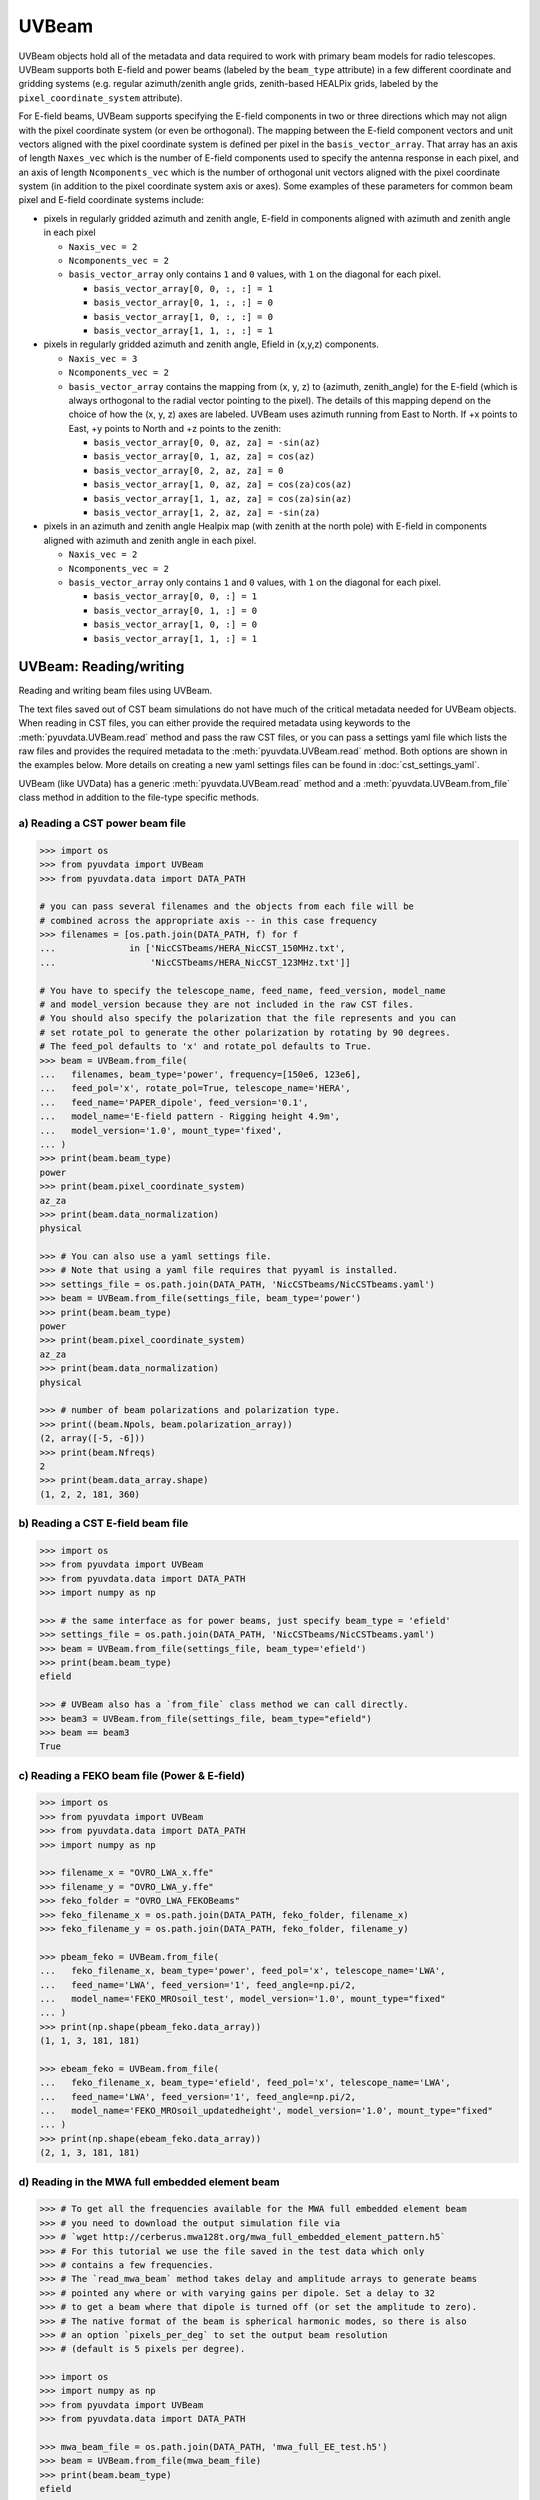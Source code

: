 ------
UVBeam
------

UVBeam objects hold all of the metadata and data required to work with primary beam
models for radio telescopes. UVBeam supports both E-field and power beams
(labeled by the ``beam_type`` attribute) in a few different coordinate and gridding
systems (e.g. regular azimuth/zenith angle grids, zenith-based HEALPix grids, labeled
by the ``pixel_coordinate_system`` attribute).

For E-field beams, UVBeam supports specifying the E-field components in two or three
directions which may not align with the pixel coordinate system (or even be orthogonal).
The mapping between the E-field component vectors and unit vectors aligned with the
pixel coordinate system is defined per pixel in the ``basis_vector_array``. That array
has an axis of length ``Naxes_vec`` which is the number of E-field components used to
specify the antenna response in each pixel, and an axis of length ``Ncomponents_vec``
which is the number of orthogonal unit vectors aligned with the pixel coordinate system
(in addition to the pixel coordinate system axis or axes). Some examples of these
parameters for common beam pixel and E-field coordinate systems include:

- pixels in regularly gridded azimuth and zenith angle, E-field in components aligned
  with azimuth and zenith angle in each pixel

  - ``Naxis_vec = 2``
  - ``Ncomponents_vec = 2``
  - ``basis_vector_array`` only contains ``1`` and ``0`` values, with ``1`` on the
    diagonal for each pixel.

    - ``basis_vector_array[0, 0, :, :] = 1``
    - ``basis_vector_array[0, 1, :, :] = 0``
    - ``basis_vector_array[1, 0, :, :] = 0``
    - ``basis_vector_array[1, 1, :, :] = 1``

- pixels in regularly gridded azimuth and zenith angle, Efield in (x,y,z) components.

  - ``Naxis_vec = 3``
  - ``Ncomponents_vec = 2``
  - ``basis_vector_array`` contains the mapping from (x, y, z) to (azimuth, zenith_angle)
    for the E-field (which is always orthogonal to the radial vector pointing to the
    pixel). The details of this mapping depend on the choice of how the (x, y, z) axes
    are labeled. UVBeam uses azimuth running from East to North. If +x points to East,
    +y points to North and +z points to the zenith:

    - ``basis_vector_array[0, 0, az, za] = -sin(az)``
    - ``basis_vector_array[0, 1, az, za] = cos(az)``
    - ``basis_vector_array[0, 2, az, za] = 0``
    - ``basis_vector_array[1, 0, az, za] = cos(za)cos(az)``
    - ``basis_vector_array[1, 1, az, za] = cos(za)sin(az)``
    - ``basis_vector_array[1, 2, az, za] = -sin(za)``

- pixels in an azimuth and zenith angle Healpix map (with zenith at the north pole) with
  E-field in components aligned with azimuth and zenith angle in each pixel.

  - ``Naxis_vec = 2``
  - ``Ncomponents_vec = 2``
  - ``basis_vector_array`` only contains ``1`` and ``0`` values, with ``1`` on the
    diagonal for each pixel.

    - ``basis_vector_array[0, 0, :] = 1``
    - ``basis_vector_array[0, 1, :] = 0``
    - ``basis_vector_array[1, 0, :] = 0``
    - ``basis_vector_array[1, 1, :] = 1``

UVBeam: Reading/writing
-----------------------
Reading and writing beam files using UVBeam.

The text files saved out of CST beam simulations do not have much of the
critical metadata needed for UVBeam objects. When reading in CST files, you
can either provide the required metadata using keywords to the :meth:`pyuvdata.UVBeam.read` method
and pass the raw CST files, or you can pass a settings yaml file which lists
the raw files and provides the required metadata to the :meth:`pyuvdata.UVBeam.read` method. Both
options are shown in the examples below. More details on creating a new yaml
settings files can be found in :doc:`cst_settings_yaml`.

UVBeam (like UVData) has a generic :meth:`pyuvdata.UVBeam.read` method and a
:meth:`pyuvdata.UVBeam.from_file` class method in addition to the file-type specific
methods.

a) Reading a CST power beam file
********************************
.. code-block:: python

  >>> import os
  >>> from pyuvdata import UVBeam
  >>> from pyuvdata.data import DATA_PATH

  # you can pass several filenames and the objects from each file will be
  # combined across the appropriate axis -- in this case frequency
  >>> filenames = [os.path.join(DATA_PATH, f) for f
  ...              in ['NicCSTbeams/HERA_NicCST_150MHz.txt',
  ...                  'NicCSTbeams/HERA_NicCST_123MHz.txt']]

  # You have to specify the telescope_name, feed_name, feed_version, model_name
  # and model_version because they are not included in the raw CST files.
  # You should also specify the polarization that the file represents and you can
  # set rotate_pol to generate the other polarization by rotating by 90 degrees.
  # The feed_pol defaults to 'x' and rotate_pol defaults to True.
  >>> beam = UVBeam.from_file(
  ...   filenames, beam_type='power', frequency=[150e6, 123e6],
  ...   feed_pol='x', rotate_pol=True, telescope_name='HERA',
  ...   feed_name='PAPER_dipole', feed_version='0.1',
  ...   model_name='E-field pattern - Rigging height 4.9m',
  ...   model_version='1.0', mount_type='fixed',
  ... )
  >>> print(beam.beam_type)
  power
  >>> print(beam.pixel_coordinate_system)
  az_za
  >>> print(beam.data_normalization)
  physical

  >>> # You can also use a yaml settings file.
  >>> # Note that using a yaml file requires that pyyaml is installed.
  >>> settings_file = os.path.join(DATA_PATH, 'NicCSTbeams/NicCSTbeams.yaml')
  >>> beam = UVBeam.from_file(settings_file, beam_type='power')
  >>> print(beam.beam_type)
  power
  >>> print(beam.pixel_coordinate_system)
  az_za
  >>> print(beam.data_normalization)
  physical

  >>> # number of beam polarizations and polarization type.
  >>> print((beam.Npols, beam.polarization_array))
  (2, array([-5, -6]))
  >>> print(beam.Nfreqs)
  2
  >>> print(beam.data_array.shape)
  (1, 2, 2, 181, 360)


b) Reading a CST E-field beam file
**********************************
.. code-block:: python

  >>> import os
  >>> from pyuvdata import UVBeam
  >>> from pyuvdata.data import DATA_PATH
  >>> import numpy as np

  >>> # the same interface as for power beams, just specify beam_type = 'efield'
  >>> settings_file = os.path.join(DATA_PATH, 'NicCSTbeams/NicCSTbeams.yaml')
  >>> beam = UVBeam.from_file(settings_file, beam_type='efield')
  >>> print(beam.beam_type)
  efield

  >>> # UVBeam also has a `from_file` class method we can call directly.
  >>> beam3 = UVBeam.from_file(settings_file, beam_type="efield")
  >>> beam == beam3
  True

c) Reading a FEKO beam file (Power & E-field)
**********************************
.. code-block:: python

  >>> import os
  >>> from pyuvdata import UVBeam
  >>> from pyuvdata.data import DATA_PATH
  >>> import numpy as np

  >>> filename_x = "OVRO_LWA_x.ffe"
  >>> filename_y = "OVRO_LWA_y.ffe"
  >>> feko_folder = "OVRO_LWA_FEKOBeams"
  >>> feko_filename_x = os.path.join(DATA_PATH, feko_folder, filename_x)
  >>> feko_filename_y = os.path.join(DATA_PATH, feko_folder, filename_y)

  >>> pbeam_feko = UVBeam.from_file(
  ...   feko_filename_x, beam_type='power', feed_pol='x', telescope_name='LWA',
  ...   feed_name='LWA', feed_version='1', feed_angle=np.pi/2,
  ...   model_name='FEKO_MROsoil_test', model_version='1.0', mount_type="fixed"
  ... )
  >>> print(np.shape(pbeam_feko.data_array))
  (1, 1, 3, 181, 181)

  >>> ebeam_feko = UVBeam.from_file(
  ...   feko_filename_x, beam_type='efield', feed_pol='x', telescope_name='LWA',
  ...   feed_name='LWA', feed_version='1', feed_angle=np.pi/2,
  ...   model_name='FEKO_MROsoil_updatedheight', model_version='1.0', mount_type="fixed"
  ... )
  >>> print(np.shape(ebeam_feko.data_array))
  (2, 1, 3, 181, 181)

d) Reading in the MWA full embedded element beam
************************************************
.. code-block:: python

  >>> # To get all the frequencies available for the MWA full embedded element beam
  >>> # you need to download the output simulation file via
  >>> # `wget http://cerberus.mwa128t.org/mwa_full_embedded_element_pattern.h5`
  >>> # For this tutorial we use the file saved in the test data which only
  >>> # contains a few frequencies.
  >>> # The `read_mwa_beam` method takes delay and amplitude arrays to generate beams
  >>> # pointed any where or with varying gains per dipole. Set a delay to 32
  >>> # to get a beam where that dipole is turned off (or set the amplitude to zero).
  >>> # The native format of the beam is spherical harmonic modes, so there is also
  >>> # an option `pixels_per_deg` to set the output beam resolution
  >>> # (default is 5 pixels per degree).

  >>> import os
  >>> import numpy as np
  >>> from pyuvdata import UVBeam
  >>> from pyuvdata.data import DATA_PATH

  >>> mwa_beam_file = os.path.join(DATA_PATH, 'mwa_full_EE_test.h5')
  >>> beam = UVBeam.from_file(mwa_beam_file)
  >>> print(beam.beam_type)
  efield

  >>> delays = np.zeros((2, 16), dtype='int')
  >>> delays[:, 0] = 32
  >>> beam = UVBeam.from_file(mwa_beam_file, pixels_per_deg=1, delays=delays)


d) Writing a regularly gridded beam FITS file
**********************************************
When reading a beam FITS file, you also have the option of selecting frequencies and
az/za values at the read step -- i.e. so that memory is never allocated for data outside
these ranges. Use the ``freq_range``, ``za_range`` and ``az_range`` parameters to
achieve this. The ``freq_range`` parameter will be effective for both HEALpix beamfits
files and az/za grid.

.. code-block:: python

  >>> import os
  >>> from pyuvdata import UVBeam
  >>> from pyuvdata.data import DATA_PATH
  >>> settings_file = os.path.join(DATA_PATH, 'NicCSTbeams/NicCSTbeams.yaml')
  >>> beam = UVBeam()
  >>> beam.read(
  ...    settings_file,
  ...    beam_type='power',
  ...    freq_range=(1e8, 1.5e8),
  ...    za_range=(0, 90.0),
  ... )
  >>> write_file = os.path.join('.', 'tutorial.fits')
  >>> beam.write_beamfits(write_file, clobber=True)

e) Writing a HEALPix beam FITS file
***********************************
See :ref:`uvbeam_to_healpix` for more details on the :meth:`pyuvdata.UVBeam.to_healpix` method.

.. code-block:: python

  >>> import os
  >>> import numpy as np
  >>> from pyuvdata import UVBeam
  >>> from pyuvdata.data import DATA_PATH
  >>> settings_file = os.path.join(DATA_PATH, 'NicCSTbeams/NicCSTbeams.yaml')
  >>> beam = UVBeam.from_file(settings_file, beam_type='power')

  >>> # note that the `to_healpix` method requires astropy_healpix to be installed
  >>> # this beam file is very large. Let's cut down the size to ease the computation
  >>> # More on the `select` method is covered in the following section
  >>> za_max = np.deg2rad(10.0)
  >>> za_inds_use = np.nonzero(beam.axis2_array <= za_max)[0]
  >>> beam.select(axis2_inds=za_inds_use)

  >>> beam.to_healpix()
  >>> write_file = os.path.join('.', 'tutorial.fits')
  >>> beam.write_beamfits(write_file, clobber=True)


UVBeam: Instantiating from arrays in memory
-------------------------------------------
``pyuvdata`` can also be used to create a UVBeam object from arrays in memory. This
is useful for mocking up data for testing or for creating a UVBeam object from
simulated data. Instead of instantiating a blank object and setting each required
parameter, you can use the ``.new()`` static method, which deals with the task
of creating a consistent object from a minimal set of inputs

.. code-block:: python

  >>> from pyuvdata import UVBeam
  >>> from astropy.coordinates import EarthLocation
  >>> import numpy as np
  >>> uvb = UVBeam.new(
  ...     telescope_name="test",
  ...     data_normalization="physical",
  ...     freq_array=np.linspace(100e6, 200e6, 10),
  ...     x_orientation = "east",
  ...     feed_array = ["x", "y"],
  ...     mount_type = "fixed",
  ...     axis1_array=np.deg2rad(np.linspace(-180, 179, 360)),
  ...     axis2_array=np.deg2rad(np.linspace(0, 90, 181)),
  ... )

Notice that you need only provide the required parameters, and the rest will be
filled in with sensible defaults.

See the full documentation for the method
:func:`pyuvdata.uvbeam.UVBeam.new` for more information.


UVBeam: Selecting data
----------------------
The :meth:`pyuvdata.UVBeam.select` method lets you select specific image axis indices
(or pixels if pixel_coordinate_system is HEALPix), frequencies and feeds
(or polarizations if beam_type is power) to keep in the object while removing others.
By default, :meth:`pyuvdata.UVBeam.select` will select data that matches the supplied
criteria, but by setting ``invert=True``, you can instead *deselect* this data and
preserve only that which does not match the selection.

a) Selecting a range of Zenith Angles
*************************************
.. code-block:: python

  >>> import os
  >>> import numpy as np
  >>> from pyuvdata import UVBeam
  >>> from pyuvdata.data import DATA_PATH
  >>> import matplotlib.pyplot as plt
  >>> settings_file = os.path.join(DATA_PATH, 'NicCSTbeams/NicCSTbeams.yaml')
  >>> beam = UVBeam.from_file(settings_file, beam_type='power')
  >>> # Make a new object with a reduced zenith angle range with the select method
  >>> new_beam = beam.select(axis2_inds=np.arange(0, 20), inplace=False)

  >>> # plot zenith angle cut through beams
  >>> fig, ax = plt.subplots(1, 1)
  >>> _ = ax.plot(np.rad2deg(beam.axis2_array), beam.data_array[0, 0, 0, :, 0], label="original")
  >>> _ = ax.plot(np.rad2deg(new_beam.axis2_array), new_beam.data_array[0, 0, 0, :, 0], 'r', label="cut down")
  >>> _ = ax.set_xscale('log')
  >>> _ = ax.set_yscale('log')
  >>> _ = ax.set_xlabel('Zenith Angle (degrees)')
  >>> _ = ax.set_ylabel('Power')
  >>> _ = fig.legend(loc="upper right", bbox_to_anchor=[0.9,0.88])
  >>> plt.show()  # doctest: +SKIP
  >>> plt.savefig("Images/select_beam_cut.png", bbox_inches='tight')
  >>> plt.clf()

.. image:: Images/select_beam_cut.png
  :width: 600

a) Selecting Feeds or Polarizations
***********************************
Selecting feeds on E-field beams can be done using the feed name (e.g. "x" or "y").
Strings representing the physical orientation of the feed (e.g. "n" or "e) can also
be used if the feeds are oriented toward 0 or 90 degrees (as denoted by ``feed_angle``).

Selecting polarizations on power beams can be done either using the polarization
numbers or the polarization strings (e.g. "xx" or "yy" for linear polarizations or
"rr" or "ll" for circular polarizations). Strings representing the physical orientation
of the feed (e.g. "nn" or "ee") can also be used if the feeds are oriented toward 0 or
90 degrees (as denoted by ``feed_angle``).

.. code-block:: python

  >>> import os
  >>> import numpy as np
  >>> from pyuvdata import UVBeam
  >>> from pyuvdata.data import DATA_PATH
  >>> from pyuvdata import utils
  >>> settings_file = os.path.join(DATA_PATH, 'NicCSTbeams/NicCSTbeams.yaml')
  >>> uvb = UVBeam.from_file(settings_file, beam_type='efield')

  >>> # The feeds names can be found in the feed_array
  >>> print(uvb.feed_array)
  ['x' 'y']

  >>> # make a copy and select a feed
  >>> uvb2 = uvb.copy()
  >>> uvb2.select(feeds=["y"])
  >>> print(uvb2.feed_array)
  ['y']

  >>> # check the feed_angle
  >>> print(uvb2.feed_angle)
  [0.]

  >>> # check the x_orientation
  >>> print(uvb.get_x_orientation_from_feeds())
  east

  >>> # make a copy and select a feed by phyiscal orientation
  >>> uvb2 = uvb.copy()
  >>> uvb2.select(feeds=["n"])
  >>> print(uvb2.feed_array)
  ['y']

  >>> # Finally, try a deselect
  >>> uvb2 = uvb.copy()
  >>> uvb2.select(feeds=["x"], invert=True)
  >>> print(uvb2.feed_array)
  ['y']

  >>> # convert to a power beam for selecting on polarizations
  >>> uvb.efield_to_power()
  >>> # polarization numbers can be found in the polarization_array
  >>> print(uvb.polarization_array)
  [-5 -6 -7 -8]

  >>> # polarization numbers can be converted to strings using a utility function
  >>> print(utils.polnum2str(uvb.polarization_array))
  ['xx', 'yy', 'xy', 'yx']

  >>> # select polarizations using the polarization numbers
  >>> uvb.select(polarizations=[-5, -6, -7])

  >>> # print polarization numbers and strings after select
  >>> print(uvb.polarization_array)
  [-5 -6 -7]
  >>> print(utils.polnum2str(uvb.polarization_array))
  ['xx', 'yy', 'xy']

  >>> # select polarizations using the polarization strings
  >>> uvb.select(polarizations=["xx", "yy"])

  >>> # print polarization numbers and strings after select
  >>> print(uvb.polarization_array)
  [-5 -6]
  >>> print(utils.polnum2str(uvb.polarization_array))
  ['xx', 'yy']

  >>> # print feed_angle
  >>> print(uvb.feed_angle)
  [1.57079633 0.        ]

  >>> # print x_orientation
  >>> print(uvb.get_x_orientation_from_feeds())
  east

  >>> # select polarizations using the physical orientation strings
  >>> uvb.select(polarizations=["ee"])

  >>> # print polarization numbers and strings after select
  >>> print(uvb.polarization_array)
  [-5]
  >>> print(utils.polnum2str(uvb.polarization_array))
  ['xx']


.. _uvbeam_to_healpix:

UVBeam: Interpolating to HEALPix
--------------------------------
Note that interpolating from one gridding format to another incurs interpolation
errors. If the beam is going to be interpolated (e.g. to source locations) in
downstream code we urge the user use the beam in the original format to avoid incurring
extra interpolation errors.

.. code-block:: python

  >>> import os
  >>> import numpy as np
  >>> from astropy_healpix import HEALPix
  >>> import matplotlib.pyplot as plt
  >>> from matplotlib.colors import LogNorm
  >>> from pyuvdata import UVBeam
  >>> from pyuvdata.data import DATA_PATH
  >>> import pyuvdata.utils as uvutils
  >>> settings_file = os.path.join(DATA_PATH, 'NicCSTbeams/NicCSTbeams.yaml')
  >>> beam = UVBeam.from_file(settings_file, beam_type='power')

  >>> # Let's cut down to a small area near zenith so we can see the pixelization
  >>> za_max = np.deg2rad(20.0)
  >>> za_inds_use = np.nonzero(beam.axis2_array <= za_max)[0]
  >>> beam.select(axis2_inds=za_inds_use)

  >>> # Optionally specify which interpolation function to use.
  >>> hpx_beam = beam.to_healpix(inplace=False, interpolation_function="az_za_simple")

  >>> # Now plot the pixels on an polar projection with zenith in the center
  >>> radial_ticks_deg = [5, 10, 20]

  >>> az_array, za_array = np.meshgrid(beam.axis1_array, beam.axis2_array)
  >>> az_za_radial_val = np.sin(za_array)
  >>> fig, (ax1, ax2) = plt.subplots(1, 2, subplot_kw=dict(projection='polar'), figsize=(15, 15))
  >>> ax1.grid(True)
  >>> img1 = ax1.scatter(az_array, az_za_radial_val, c=beam.data_array[0,0,0,:], cmap="plasma", norm=LogNorm())
  >>> cbar=plt.colorbar(img1, ax=ax1, label="Beam power", orientation="vertical",shrink=.5, format="%4.1e")
  >>> _ = ax1.set_yticks(np.sin(np.deg2rad(radial_ticks_deg)))
  >>> _ = ax1.set_yticklabels([f"{rt}" + r"$\degree$" for rt in radial_ticks_deg])
  >>> _ = ax1.set_title("Az/ZA Beam")

  >>> hpx_obj = HEALPix(nside=hpx_beam.nside, order=hpx_beam.ordering)
  >>> hpx_lon, hpx_lat = hpx_obj.healpix_to_lonlat(hpx_beam.pixel_array)
  >>> za, az = uvutils.coordinates.hpx_latlon_to_zenithangle_azimuth(hpx_lat.rad, hpx_lon.rad)
  >>> hpx_radial_val = np.sin(za)

  >>> ax2.grid(True)
  >>> img2 = ax2.scatter(az, hpx_radial_val, c=hpx_beam.data_array[0,0,0,:], cmap="plasma", norm=LogNorm())
  >>> cbar=plt.colorbar(img2, ax=ax2, label="Beam power", orientation="vertical",shrink=.5, format="%4.1e")

  >>> _ = ax2.set_yticks(np.sin(np.deg2rad(radial_ticks_deg)))
  >>> _ = ax2.set_yticklabels([f"{rt}" + r"$\degree$" for rt in radial_ticks_deg])
  >>> _ = ax2.set_title("Healpix Beam")

  >>> fig.tight_layout()
  >>> plt.show() # doctest: +SKIP
  >>> plt.savefig("Images/hera_orig_healpix.png", bbox_inches='tight', dpi=80)
  >>> plt.clf()

.. image:: Images/hera_orig_healpix.png
  :width: 600


UVBeam: Converting from E-Field beams to Power Beams
----------------------------------------------------

a) Convert a regularly gridded efield beam to a power beam (leaving original intact).
*************************************************************************************
.. code-block:: python

  >>> import os
  >>> import numpy as np
  >>> import matplotlib.pyplot as plt
  >>> from pyuvdata import UVBeam
  >>> from pyuvdata.data import DATA_PATH
  >>> settings_file = os.path.join(DATA_PATH, 'NicCSTbeams/NicCSTbeams.yaml')
  >>> beam = UVBeam.from_file(settings_file, beam_type='efield')
  >>> new_beam = beam.efield_to_power(inplace=False)

  >>> # plot zenith angle cut through the beams
  >>> _ = plt.plot(beam.axis2_array, beam.data_array[1, 0, 0, :, 0].real, label='E-field real')
  >>> _ = plt.plot(beam.axis2_array, beam.data_array[1, 0, 0, :, 0].imag, 'r', label='E-field imaginary')
  >>> _ = plt.plot(new_beam.axis2_array, np.sqrt(new_beam.data_array[0, 0, 0, :, 0]), 'black', label='sqrt Power')
  >>> _ = plt.xlabel('Zenith Angle (radians)')
  >>> _ = plt.ylabel('Magnitude')
  >>> _ = plt.legend()
  >>> plt.show() # doctest: +SKIP
  >>> plt.savefig("Images/efield_power_beam_cut.png", bbox_inches='tight')
  >>> plt.clf()

.. image:: Images/efield_power_beam_cut.png
  :width: 600

b) Generating pseudo Stokes ('pI', 'pQ', 'pU', 'pV') beams
**********************************************************
.. code-block:: python

  >>> import os
  >>> import numpy as np
  >>> import matplotlib.pyplot as plt
  >>> from matplotlib.colors import LogNorm
  >>> from pyuvdata import UVBeam
  >>> from pyuvdata.data import DATA_PATH
  >>> from pyuvdata import utils
  >>> settings_file = os.path.join(DATA_PATH, 'NicCSTbeams/NicCSTbeams.yaml')
  >>> beam = UVBeam.from_file(settings_file, beam_type='efield')

  >>> # this beam file is very large. Let's cut down the size to ease the computation
  >>> za_max = np.deg2rad(90.0)
  >>> za_inds_use = np.nonzero(beam.axis2_array <= za_max)[0]
  >>> beam.select(axis2_inds=za_inds_use)

  >>> pstokes_beam = beam.efield_to_pstokes(inplace=False)

  >>> # plotting pseudo-stokes
  >>> pol_array = pstokes_beam.polarization_array
  >>> pI_ind = np.where(np.isin(pol_array, utils.polstr2num('pI')))[0][0]
  >>> pQ_ind = np.where(np.isin(pol_array, utils.polstr2num('pQ')))[0][0]

  >>> # Now plot the pixels on an polar projection with zenith in the center
  >>> radial_ticks_deg = [10, 30, 50, 90]
  >>> az_array, za_array = np.meshgrid(pstokes_beam.axis1_array, pstokes_beam.axis2_array)
  >>> az_za_radial_val = np.sin(za_array)
  >>> fig, (ax1, ax2) = plt.subplots(1, 2, subplot_kw=dict(projection='polar'), figsize=(15, 15))
  >>> ax1.grid(True)
  >>> img1 = ax1.scatter(az_array, az_za_radial_val, c=pstokes_beam.data_array[0,  pI_ind, 0], cmap="plasma", norm=LogNorm())
  >>> cbar=plt.colorbar(img1, ax=ax1, label="Beam power", orientation="vertical",shrink=.5, format="%4.1e")
  >>> _ = ax1.set_yticks(np.sin(np.deg2rad(radial_ticks_deg)))
  >>> _ = ax1.set_yticklabels([f"{rt}" + r"$\degree$" for rt in radial_ticks_deg])
  >>> _ = ax1.set_title("pI")

  >>> ax2.grid(True)
  >>> img2 = ax2.scatter(az_array, az_za_radial_val, c=pstokes_beam.data_array[0,  pQ_ind, 0], cmap="plasma", norm=LogNorm())
  >>> cbar=plt.colorbar(img2, ax=ax2, label="Beam power", orientation="vertical",shrink=.5, format="%4.1e")
  >>> _ = ax2.set_yticks(np.sin(np.deg2rad(radial_ticks_deg)))
  >>> _ = ax2.set_yticklabels([f"{rt}" + r"$\degree$" for rt in radial_ticks_deg])
  >>> _ = ax2.set_title("pQ")

  >>> fig.tight_layout()
  >>> plt.show() # doctest: +SKIP
  >>> plt.savefig("Images/hera_pstokes.png", bbox_inches='tight')
  >>> plt.clf()

.. image:: Images/hera_pstokes.png
  :width: 600

UVBeam: Calculating beam areas
------------------------------
Calculations of the beam area and beam squared area are frequently required inputs for
Epoch of Reionization power spectrum calculations. These areas can be calculated for
either instrumental or pseudo Stokes beams using the :meth:`pyuvdata.UVBeam.get_beam_area`
and :meth:`pyuvdata.UVBeam.get_beam_sq_area` methods. Currently these methods do require
that the beams are in Healpix coordinates in order to take advantage of equal pixel areas.
They can be interpolated to HEALPix using the :meth:`pyuvdata.UVBeam.to_healpix` method.

a) Calculating pseudo Stokes ('pI', 'pQ', 'pU', 'pV') beam area and beam squared area
*************************************************************************************
.. code-block:: python

  >>> import os
  >>> import numpy as np
  >>> from pyuvdata import UVBeam
  >>> from pyuvdata.data import DATA_PATH
  >>> settings_file = os.path.join(DATA_PATH, 'NicCSTbeams/NicCSTbeams.yaml')
  >>> beam = UVBeam.from_file(settings_file, beam_type='efield')

  >>> # note that the `to_healpix` method requires astropy_healpix to be installed
  >>> # this beam file is very large. Let's cut down the size to ease the computation
  >>> za_max = np.deg2rad(10.0)
  >>> za_inds_use = np.nonzero(beam.axis2_array <= za_max)[0]
  >>> beam.select(axis2_inds=za_inds_use)

  >>> pstokes_beam = beam.to_healpix(inplace=False)
  >>> pstokes_beam.efield_to_pstokes()
  >>> pstokes_beam.peak_normalize()

  >>> # calculating beam area
  >>> freqs = pstokes_beam.freq_array
  >>> pI_area = pstokes_beam.get_beam_area('pI')
  >>> pQ_area = pstokes_beam.get_beam_area('pQ')
  >>> pU_area = pstokes_beam.get_beam_area('pU')
  >>> pV_area = pstokes_beam.get_beam_area('pV')
  >>> pI_area1, pI_area2 = round(pI_area[0].real, 5), round(pI_area[1].real, 5)
  >>> pQ_area1, pQ_area2 = round(pQ_area[0].real, 5), round(pQ_area[1].real, 5)
  >>> pU_area1, pU_area2 = round(pU_area[0].real, 5), round(pU_area[1].real, 5)
  >>> pV_area1, pV_area2 = round(pV_area[0].real, 5), round(pV_area[1].real, 5)

  >>> print (f'Beam area at {freqs[0]*1e-6} MHz for pseudo-stokes\nI: {pI_area1}\nQ: {pQ_area1}\nU: {pU_area1}\nV: {pV_area1}')
  Beam area at 123.0 MHz for pseudo-stokes
  I: 0.04674
  Q: 0.02904
  U: 0.02879
  V: 0.0464


  >>> print (f'Beam area at {freqs[1]*1e-6} MHz for pseudo-stokes\nI: {pI_area2}\nQ: {pQ_area2}\nU: {pU_area2}\nV: {pV_area2}')
  Beam area at 150.0 MHz for pseudo-stokes
  I: 0.03237
  Q: 0.01995
  U: 0.01956
  V: 0.03186


  >>> # calculating beam squared area
  >>> freqs = pstokes_beam.freq_array
  >>> pI_sq_area = pstokes_beam.get_beam_sq_area('pI')
  >>> pQ_sq_area = pstokes_beam.get_beam_sq_area('pQ')
  >>> pU_sq_area = pstokes_beam.get_beam_sq_area('pU')
  >>> pV_sq_area = pstokes_beam.get_beam_sq_area('pV')
  >>> pI_sq_area1, pI_sq_area2 = round(pI_sq_area[0].real, 5), round(pI_sq_area[1].real, 5)
  >>> pQ_sq_area1, pQ_sq_area2 = round(pQ_sq_area[0].real, 5), round(pQ_sq_area[1].real, 5)
  >>> pU_sq_area1, pU_sq_area2 = round(pU_sq_area[0].real, 5), round(pU_sq_area[1].real, 5)
  >>> pV_sq_area1, pV_sq_area2 = round(pV_sq_area[0].real, 5), round(pV_sq_area[1].real, 5)

  >>> print (f'Beam squared area at {freqs[0]*1e-6} MHz for pseudo-stokes\nI: {pI_sq_area1}\nQ: {pQ_sq_area1}\nU: {pU_sq_area1}\nV: {pV_sq_area1}')
  Beam squared area at 123.0 MHz for pseudo-stokes
  I: 0.02474
  Q: 0.01186
  U: 0.01179
  V: 0.0246


  >>> print (f'Beam squared area at {freqs[1]*1e-6} MHz for pseudo-stokes\nI: {pI_sq_area2}\nQ: {pQ_sq_area2}\nU: {pU_sq_area2}\nV: {pV_sq_area2}')
  Beam squared area at 150.0 MHz for pseudo-stokes
  I: 0.01696
  Q: 0.00798
  U: 0.00792
  V: 0.01686
